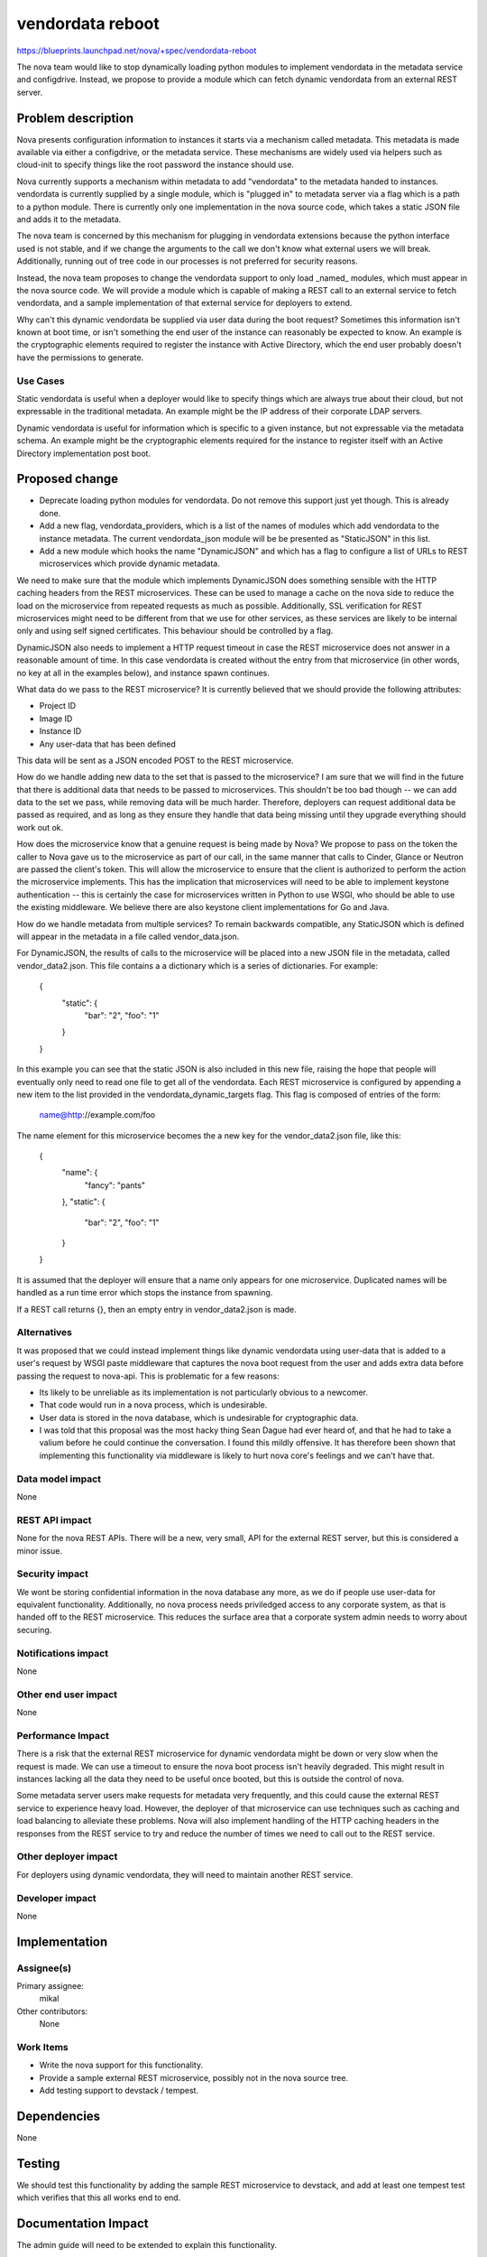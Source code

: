 ..
 This work is licensed under a Creative Commons Attribution 3.0 Unported
 License.

 http://creativecommons.org/licenses/by/3.0/legalcode

=================
vendordata reboot
=================

https://blueprints.launchpad.net/nova/+spec/vendordata-reboot

The nova team would like to stop dynamically loading python modules to
implement vendordata in the metadata service and configdrive. Instead, we
propose to provide a module which can fetch dynamic vendordata from an
external REST server.

Problem description
===================

Nova presents configuration information to instances it starts via a mechanism
called metadata. This metadata is made available via either a configdrive, or
the metadata service. These mechanisms are widely used via helpers such as
cloud-init to specify things like the root password the instance should use.

Nova currently supports a mechanism within metadata to add "vendordata" to the
metadata handed to instances. vendordata is currently supplied by a single
module, which is "plugged in" to metadata server via a flag which is a path to
a python module. There is currently only one implementation in the nova source
code, which takes a static JSON file and adds it to the metadata.

The nova team is concerned by this mechanism for plugging in vendordata
extensions because the python interface used is not stable, and if we change
the arguments to the call we don't know what external users we will break.
Additionally, running out of tree code in our processes is not preferred for
security reasons.

Instead, the nova team proposes to change the vendordata support to only load
_named_ modules, which must appear in the nova source code. We will provide a
module which is capable of making a REST call to an external service to fetch
vendordata, and a sample implementation of that external service for deployers
to extend.

Why can't this dynamic vendordata be supplied via user data during the boot
request? Sometimes this information isn't known at boot time, or isn't
something the end user of the instance can reasonably be expected to know. An
example is the cryptographic elements required to register the instance with
Active Directory, which the end user probably doesn't have the permissions to
generate.

Use Cases
---------

Static vendordata is useful when a deployer would like to specify things which
are always true about their cloud, but not expressable in the traditional
metadata. An example might be the IP address of their corporate LDAP servers.

Dynamic vendordata is useful for information which is specific to a given
instance, but not expressable via the metadata schema. An example might be the
cryptographic elements required for the instance to register itself with an
Active Directory implementation post boot.

Proposed change
===============

* Deprecate loading python modules for vendordata. Do not remove this support
  just yet though. This is already done.

* Add a new flag, vendordata_providers, which is a list of the names of
  modules which add vendordata to the instance metadata. The current
  vendordata_json module will be be presented as "StaticJSON" in this list.

* Add a new module which hooks the name "DynamicJSON" and which has a flag to
  configure a list of URLs to REST microservices which provide dynamic
  metadata.

We need to make sure that the module which implements DynamicJSON does
something sensible with the HTTP caching headers from the REST microservices.
These can be used to manage a cache on the nova side to reduce the load on the
microservice from repeated requests as much as possible. Additionally, SSL
verification for REST microservices might need to be different from that we
use for other services, as these services are likely to be internal only and
using self signed certificates. This behaviour should be controlled by a flag.

DynamicJSON also needs to implement a HTTP request timeout in case the REST
microservice does not answer in a reasonable amount of time. In this case
vendordata is created without the entry from that microservice (in other
words, no key at all in the examples below), and instance spawn continues.

What data do we pass to the REST microservice? It is currently believed that
we should provide the following attributes:

* Project ID
* Image ID
* Instance ID
* Any user-data that has been defined

This data will be sent as a JSON encoded POST to the REST microservice.

How do we handle adding new data to the set that is passed to the microservice?
I am sure that we will find in the future that there is additional data that
needs to be passed to microservices. This shouldn't be too bad though -- we can
add data to the set we pass, while removing data will be much harder.
Therefore, deployers can request additional data be passed as required, and as
long as they ensure they handle that data being missing until they upgrade
everything should work out ok.

How does the microservice know that a genuine request is being made by Nova? We
propose to pass on the token the caller to Nova gave us to the microservice
as part of our call, in the same manner that calls to Cinder, Glance or Neutron
are passed the client's token. This will allow the microservice to ensure that
the client is authorized to perform the action the microservice implements.
This has the implication that microservices will need to be able to implement
keystone authentication -- this is certainly the case for microservices written
in Python to use WSGI, who should be able to use the existing middleware. We
believe there are also keystone client implementations for Go and Java.

How do we handle metadata from multiple services? To remain backwards
compatible, any StaticJSON which is defined will appear in the metadata in a
file called vendor_data.json.

For DynamicJSON, the results of calls to the microservice will be placed into
a new JSON file in the metadata, called vendor_data2.json. This file contains
a a dictionary which is a series of dictionaries. For example:

 {
     "static": {
         "bar": "2",
         "foo": "1"
     }
 }

In this example you can see that the static JSON is also included in this
new file, raising the hope that people will eventually only need to read one
file to get all of the vendordata. Each REST microservice is configured by
appending a new item to the list provided in the vendordata_dynamic_targets
flag. This flag is composed of entries of the form:

 name@http://example.com/foo

The name element for this microservice becomes the a new key for the
vendor_data2.json file, like this:

 {
     "name": {
         "fancy": "pants"
     },
     "static": {
         "bar": "2",
         "foo": "1"
     }
 }

It is assumed that the deployer will ensure that a name only appears for one
microservice. Duplicated names will be handled as a run time error which
stops the instance from spawning.

If a REST call returns {}, then an empty entry in vendor_data2.json is made.

Alternatives
------------

It was proposed that we could instead implement things like dynamic vendordata
using user-data that is added to a user's request by WSGI paste middleware
that captures the nova boot request from the user and adds extra data before
passing the request to nova-api. This is problematic for a few reasons:

* Its likely to be unreliable as its implementation is not particularly
  obvious to a newcomer.

* That code would run in a nova process, which is undesirable.

* User data is stored in the nova database, which is undesirable for
  cryptographic data.

* I was told that this proposal was the most hacky thing Sean Dague had ever
  heard of, and that he had to take a valium before he could continue the
  conversation. I found this mildly offensive. It has therefore been shown
  that implementing this functionality via middleware is likely to hurt nova
  core's feelings and we can't have that.

Data model impact
-----------------

None

REST API impact
---------------

None for the nova REST APIs. There will be a new, very small, API for the
external REST server, but this is considered a minor issue.

Security impact
---------------

We wont be storing confidential information in the nova database any more, as
we do if people use user-data for equivalent functionality. Additionally,
no nova process needs priviledged access to any corporate system, as that is
handed off to the REST microservice. This reduces the surface area that a
corporate system admin needs to worry about securing.

Notifications impact
--------------------

None

Other end user impact
---------------------

None

Performance Impact
------------------

There is a risk that the external REST microservice for dynamic vendordata
might be down or very slow when the request is made. We can use a timeout to
ensure the nova boot process isn't heavily degraded. This might result in
instances lacking all the data they need to be useful once booted, but this is
outside the control of nova.

Some metadata server users make requests for metadata very frequently, and
this could cause the external REST service to experience heavy load. However,
the deployer of that microservice can use techniques such as caching and load
balancing to alleviate these problems. Nova will also implement handling of
the HTTP caching headers in the responses from the REST service to try and
reduce the number of times we need to call out to the REST service.

Other deployer impact
---------------------

For deployers using dynamic vendordata, they will need to maintain another
REST service.

Developer impact
----------------

None


Implementation
==============

Assignee(s)
-----------

Primary assignee:
  mikal

Other contributors:
  None

Work Items
----------

* Write the nova support for this functionality.

* Provide a sample external REST microservice, possibly not in the nova source
  tree.

* Add testing support to devstack / tempest.


Dependencies
============

None


Testing
=======

We should test this functionality by adding the sample REST microservice to
devstack, and add at least one tempest test which verifies that this all works
end to end.

Documentation Impact
====================

The admin guide will need to be extended to explain this functionality.

References
==========

This work was prompted by discussions at the Newton design summit in sunny
Austin, as well as the openstack-operators thread at:

 http://lists.openstack.org/pipermail/openstack-operators/2016-April/010179.html

History
=======

None
